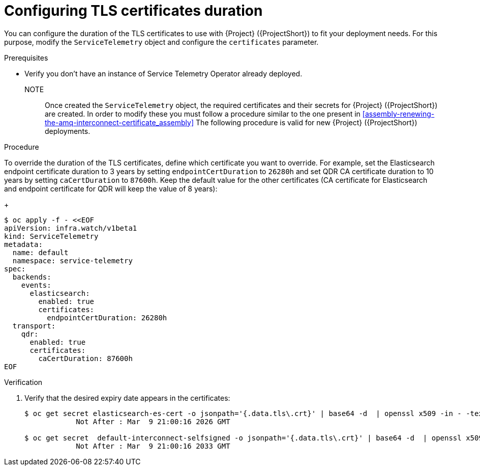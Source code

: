 [id="configuring-tls-certificates-duration_{context}"]
= Configuring TLS certificates duration

[role="_abstract"]
You can configure the duration of the TLS certificates to use with {Project} ({ProjectShort}) to fit your deployment needs.
For this purpose, modify the `ServiceTelemetry` object and configure the `certificates` parameter.

.Prerequisites

* Verify you don't have an instance of Service Telemetry Operator already deployed.

NOTE:: Once created the `ServiceTelemetry` object, the required certificates and their secrets for {Project} ({ProjectShort}) are created.
In order to modify these you must follow a procedure similar to the one present in xref:assembly-renewing-the-amq-interconnect-certificate_assembly[]
The following procedure is valid for new {Project} ({ProjectShort}) deployments.

.Procedure

To override the duration of the TLS certificates, define which certificate you want to override.
For example, set the Elasticsearch endpoint certificate duration to 3 years by setting `endpointCertDuration` to `26280h`
and set QDR CA certificate duration to 10 years by setting `caCertDuration` to `87600h`.
Keep the default value for the other certificates (CA certificate for Elasticsearch and endpoint certificate for QDR will keep the value of 8 years):
+
[source,yaml,options="nowrap",role="white-space-pre"]
----
$ oc apply -f - <<EOF
apiVersion: infra.watch/v1beta1
kind: ServiceTelemetry
metadata:
  name: default
  namespace: service-telemetry
spec:
  backends:
    events:
      elasticsearch:
        enabled: true
        certificates:
          endpointCertDuration: 26280h
  transport:
    qdr:
      enabled: true
      certificates:
        caCertDuration: 87600h
EOF
----

.Verification

. Verify that the desired expiry date appears in the certificates:
+
[source,bash,options="nowrap"]
----
$ oc get secret elasticsearch-es-cert -o jsonpath='{.data.tls\.crt}' | base64 -d  | openssl x509 -in - -text | grep "Not After"
            Not After : Mar  9 21:00:16 2026 GMT

$ oc get secret  default-interconnect-selfsigned -o jsonpath='{.data.tls\.crt}' | base64 -d  | openssl x509 -in - -text | grep "Not After"
            Not After : Mar  9 21:00:16 2033 GMT
----